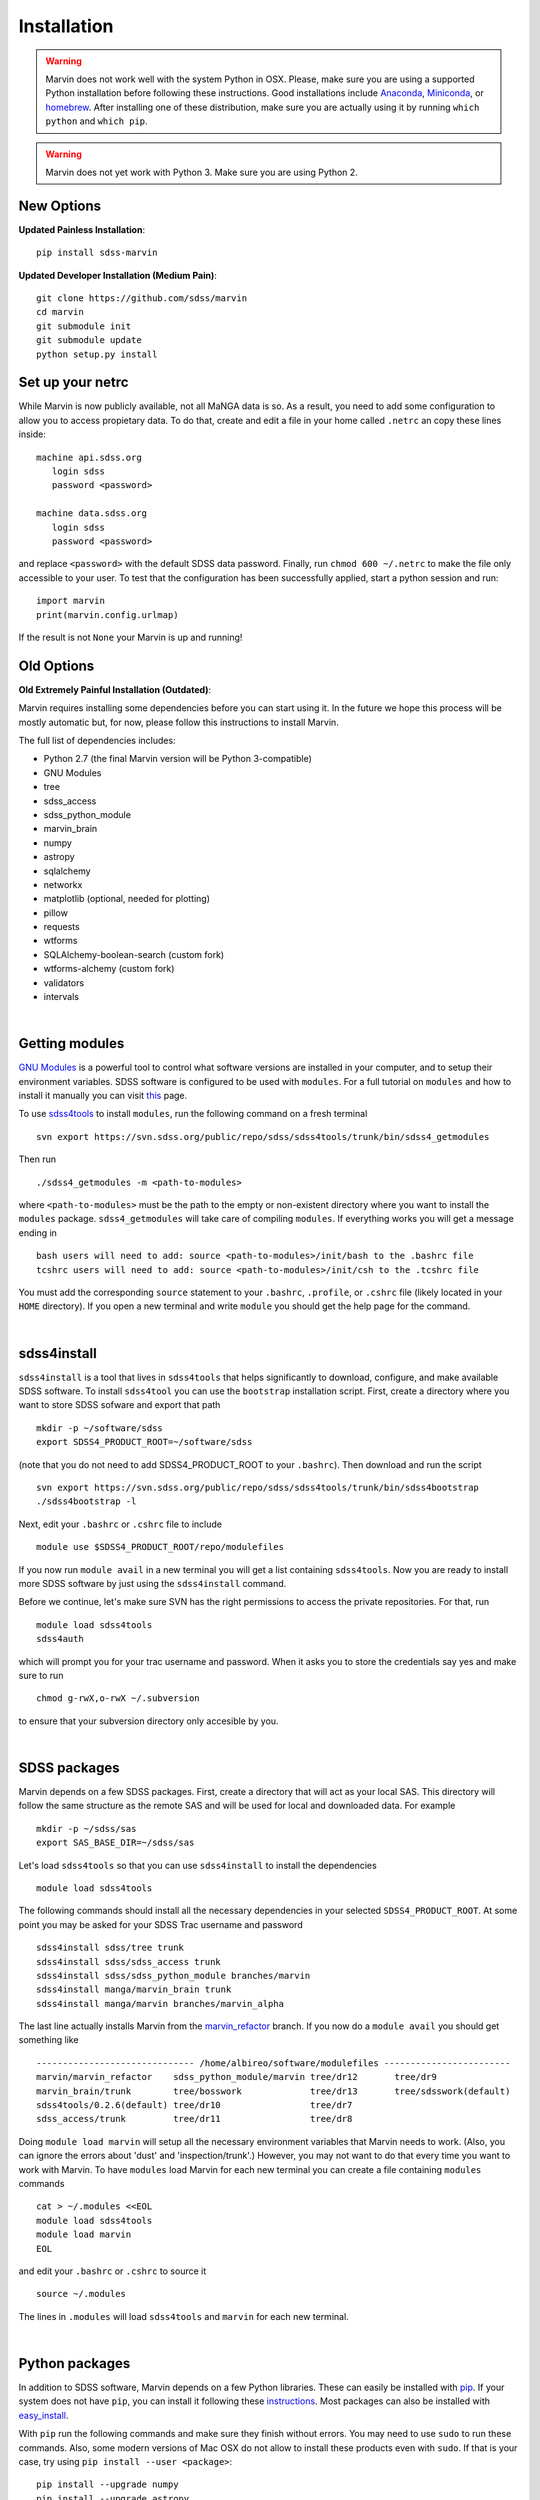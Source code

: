 
Installation
============

.. warning::
    Marvin does not work well with the system Python in OSX.
    Please, make sure you are using a supported Python installation before
    following these instructions. Good installations include
    `Anaconda <https://www.continuum.io/downloads>`_,
    `Miniconda <http://conda.pydata.org/miniconda.html>`_, or
    `homebrew <http://brew.sh/>`_. After installing one of these distribution,
    make sure you are actually using it by running ``which python`` and ``which pip``.

.. warning:: Marvin does not yet work with Python 3. Make sure you are using Python 2.

New Options
-----------

**Updated Painless Installation**::

    pip install sdss-marvin

**Updated Developer Installation (Medium Pain)**::

    git clone https://github.com/sdss/marvin
    cd marvin
    git submodule init
    git submodule update
    python setup.py install

Set up your netrc
-----------------

While Marvin is now publicly available, not all MaNGA data is so. As a result,
you need to add some configuration to allow you to access propietary data. To
do that, create and edit a file in your home called ``.netrc`` an copy
these lines inside::

    machine api.sdss.org
       login sdss
       password <password>

    machine data.sdss.org
       login sdss
       password <password>

and replace ``<password>`` with the default SDSS data password. Finally, run
``chmod 600 ~/.netrc`` to make the file only accessible to your user. To test that
the configuration has been successfully applied, start a python session and run::

    import marvin
    print(marvin.config.urlmap)

If the result is not ``None`` your Marvin is up and running!

Old Options
-----------

**Old Extremely Painful Installation (Outdated)**:

Marvin requires installing some dependencies before you can start using it.
In the future we hope this process will be mostly automatic but, for now,
please follow this instructions to install Marvin.

The full list of dependencies includes:

* Python 2.7 (the final Marvin version will be Python 3-compatible)
* GNU Modules
* tree
* sdss_access
* sdss_python_module
* marvin_brain
* numpy
* astropy
* sqlalchemy
* networkx
* matplotlib (optional, needed for plotting)
* pillow
* requests
* wtforms
* SQLAlchemy-boolean-search (custom fork)
* wtforms-alchemy (custom fork)
* validators
* intervals

.. flask_cors

.. flask_cors

|

Getting modules
---------------

`GNU Modules <http://modules.sourceforge.net>`_ is a powerful tool to control
what software versions are installed in your computer, and to setup their
environment variables. SDSS software is configured to be used with ``modules``.
For a full tutorial on ``modules`` and how to install it manually you can visit
`this <https://trac.sdss.org/wiki/Software/modules>`_ page.

To use `sdss4tools <https://trac.sdss.org/browser/repo/sdss/sdss4tools?order=name>`_
to install ``modules``, run the following command on a fresh terminal ::

    svn export https://svn.sdss.org/public/repo/sdss/sdss4tools/trunk/bin/sdss4_getmodules

Then run ::

    ./sdss4_getmodules -m <path-to-modules>

where ``<path-to-modules>`` must be the path to the empty or non-existent directory
where you want to install the ``modules`` package. ``sdss4_getmodules`` will take care
of compiling ``modules``. If everything works you will get a message ending in ::

    bash users will need to add: source <path-to-modules>/init/bash to the .bashrc file
    tcshrc users will need to add: source <path-to-modules>/init/csh to the .tcshrc file

You must add the corresponding ``source`` statement to your ``.bashrc``, ``.profile``, or
``.cshrc`` file (likely located in your ``HOME`` directory). If you open a new terminal and
write ``module`` you should get the help page for the command.

|

sdss4install
------------

``sdss4install`` is a tool that lives in ``sdss4tools`` that helps significantly
to download, configure, and make available SDSS software. To install ``sdss4tool``
you can use the ``bootstrap`` installation script. First, create a directory where you
want to store SDSS sofware and export that path ::

    mkdir -p ~/software/sdss
    export SDSS4_PRODUCT_ROOT=~/software/sdss

(note that you do not need to add SDSS4_PRODUCT_ROOT to your ``.bashrc``). Then
download and run the script ::

    svn export https://svn.sdss.org/public/repo/sdss/sdss4tools/trunk/bin/sdss4bootstrap
    ./sdss4bootstrap -l

Next, edit your ``.bashrc`` or ``.cshrc`` file to include ::

    module use $SDSS4_PRODUCT_ROOT/repo/modulefiles

If you now run ``module avail`` in a new terminal you will get a list containing
``sdss4tools``. Now you are ready to install more SDSS software by just
using the ``sdss4install`` command.

Before we continue, let's make sure SVN has the right permissions to access the private
repositories. For that, run ::

    module load sdss4tools
    sdss4auth

which will prompt you for your trac username and password. When it asks you to store the
credentials say yes and make sure to run ::

    chmod g-rwX,o-rwX ~/.subversion

to ensure that your subversion directory only accesible by you.

|

SDSS packages
-------------

Marvin depends on a few SDSS packages. First, create a directory that will act as
your local SAS. This directory will follow the same structure as the remote SAS and will
be used for local and downloaded data. For example ::

    mkdir -p ~/sdss/sas
    export SAS_BASE_DIR=~/sdss/sas

Let's load ``sdss4tools`` so that you can use ``sdss4install`` to install the dependencies ::

    module load sdss4tools

The following commands should install all the necessary dependencies in your selected
``SDSS4_PRODUCT_ROOT``. At some point you may be asked for your SDSS Trac username and
password ::

    sdss4install sdss/tree trunk
    sdss4install sdss/sdss_access trunk
    sdss4install sdss/sdss_python_module branches/marvin
    sdss4install manga/marvin_brain trunk
    sdss4install manga/marvin branches/marvin_alpha

The last line actually installs Marvin from the
`marvin_refactor <https://trac.sdss.org/browser/repo/manga/marvin/branches/marvin_refactor>`_
branch. If you now do a ``module avail`` you should get something like ::

    ------------------------------ /home/albireo/software/modulefiles ------------------------
    marvin/marvin_refactor    sdss_python_module/marvin tree/dr12       tree/dr9
    marvin_brain/trunk        tree/bosswork             tree/dr13       tree/sdsswork(default)
    sdss4tools/0.2.6(default) tree/dr10                 tree/dr7
    sdss_access/trunk         tree/dr11                 tree/dr8

Doing ``module load marvin`` will setup all the necessary environment variables
that Marvin needs to work. (Also, you can ignore the errors about 'dust' and
'inspection/trunk'.) However, you may not want to do that every time you want to
work with Marvin. To have ``modules`` load Marvin for each new terminal you can
create a file containing ``modules`` commands ::

    cat > ~/.modules <<EOL
    module load sdss4tools
    module load marvin
    EOL

and edit your ``.bashrc`` or ``.cshrc`` to source it ::

    source ~/.modules

The lines in ``.modules`` will load ``sdss4tools`` and ``marvin`` for each new terminal.

|

Python packages
---------------

In addition to SDSS software, Marvin depends on a few Python libraries. These can easily
be installed with `pip <https://pip.pypa.io/en/stable/>`_. If your system does not have
``pip``, you can install it following these
`instructions <https://pip.pypa.io/en/stable/installing/>`_. Most packages can also
be installed with `easy_install <https://pypi.python.org/pypi/setuptools>`_.

With ``pip`` run the following commands and make sure they finish without errors. You may need to use ``sudo`` to run these commands. Also, some modern versions of Mac OSX do
not allow to install these products even with ``sudo``. If that is your case, try using
``pip install --user <package>``::

    pip install --upgrade numpy
    pip install --upgrade astropy
    pip install --upgrade sqlalchemy
    pip install --upgrade networkx
    pip install --upgrade matplotlib
    pip install --upgrade requests
    pip install --upgrade pillow
    pip install --upgrade wtforms
    pip install --upgrade Flask
    pip install --upgrade validators
    pip install --upgrade intervals

The ``--upgrade`` flag will make sure you are running the latest versions of the
packages. Additionally, Marvin requires installing two forks of Python packages.
Those forks will eventually be merged into Marvin, but during active development
they live in GitHub repositories. To install ``SQLAlchemy-boolean-search`` do ::

    git clone https://github.com/havok2063/SQLAlchemy-boolean-search.git
    cd SQLAlchemy-boolean-search
    python setup.py install

You may need ``sudo`` for the last command. Once the library is installed you can
remove the ``SQLAlchemy-boolean-search`` directory. Similarly, for ``wtforms-alchemy`` do ::

    git clone https://github.com/havok2063/wtforms-alchemy.git
    cd wtforms-alchemy
    python setup.py install

You should now be ready to use Marvin!

|

Testing the installation
------------------------

Let's do a quick check to make sure Marvin is working. In a fresh terminal do ::

    python
    >>> import marvin
    >>> marvin.config.mode
    'auto'

You may get a few warnings and info messages after ``import marvin``. That's ok,
we'll deal with them later. Congratulations, you have finished the Marvin installation!
Now go on to :ref:`marvin-first-steps`!

|

Using IPython
-------------

If you plan to work with Marvin interactively, from the Python terminal, we recommend you use
`IPython <https://ipython.org/>`_, which provides many nice features such as autocompletion,
between history, colour coding, etc. It's also especialyl useful if you plan to use Matplotlib,
as IPython comes with default interactive plotting. To install it, follow the instructions in
the webpage, or simply do ::

    pip install jupyter

And just run ``ipython`` in your terminal.
